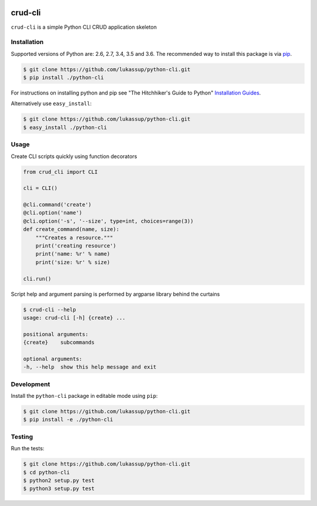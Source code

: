 .. image:: https://travis-ci.org/lukassup/python-cli.svg?branch=master
    :target: https://travis-ci.org/lukassup/python-cli

crud-cli
========

``crud-cli`` is a simple Python CLI CRUD application skeleton

.. _installation:

Installation
------------

Supported versions of Python are: 2.6, 2.7, 3.4, 3.5 and 3.6. The
recommended way to install this package is via `pip
<https://pypi.python.org/pypi/pip>`_.

.. code-block:: bash

    $ git clone https://github.com/lukassup/python-cli.git
    $ pip install ./python-cli

For instructions on installing python and pip see "The Hitchhiker's Guide to
Python" `Installation Guides
<http://docs.python-guide.org/en/latest/starting/installation/>`_.

Alternatively use ``easy_install``:

.. code-block:: bash

    $ git clone https://github.com/lukassup/python-cli.git
    $ easy_install ./python-cli

.. _usage:

Usage
-----

Create CLI scripts quickly using function decorators

.. code-block:: python

    from crud_cli import CLI

    cli = CLI()

    @cli.command('create')
    @cli.option('name')
    @cli.option('-s', '--size', type=int, choices=range(3))
    def create_command(name, size):
        """Creates a resource."""
        print('creating resource')
        print('name: %r' % name)
        print('size: %r' % size)

    cli.run()


Script help and argument parsing is performed by argparse library behind the
curtains

.. code-block::

    $ crud-cli --help
    usage: crud-cli [-h] {create} ...

    positional arguments:
    {create}    subcommands

    optional arguments:
    -h, --help  show this help message and exit


.. _development:

Development
-----------

Install the ``python-cli`` package in editable mode using ``pip``:

.. code-block:: bash

    $ git clone https://github.com/lukassup/python-cli.git
    $ pip install -e ./python-cli

.. _testing:

Testing
-------

Run the tests:

.. code-block:: bash

    $ git clone https://github.com/lukassup/python-cli.git
    $ cd python-cli
    $ python2 setup.py test
    $ python3 setup.py test
